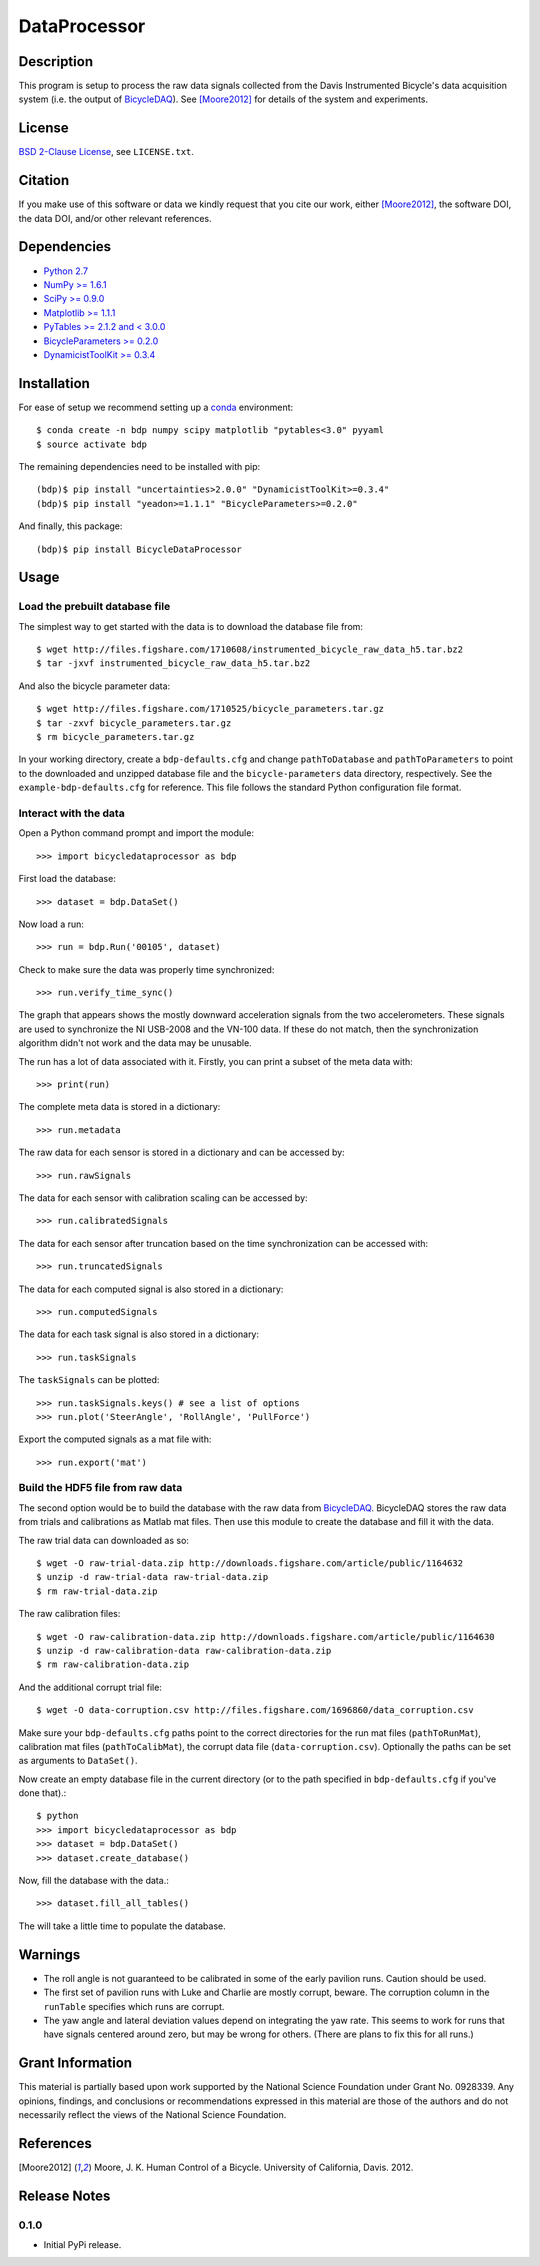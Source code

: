 =============
DataProcessor
=============

Description
===========

This program is setup to process the raw data signals collected from the Davis
Instrumented Bicycle's data acquisition system (i.e. the output of
BicycleDAQ_). See [Moore2012]_ for details of the system and experiments.

.. _BicycleDAQ: https://github.com/moorepants/BicycleDAQ

License
=======

`BSD 2-Clause License`_, see ``LICENSE.txt``.

.. _BSD 2-Clause License: http://opensource.org/licenses/BSD-2-Clause

Citation
========

If you make use of this software or data we kindly request that you cite our
work, either [Moore2012]_, the software DOI, the data DOI, and/or other
relevant references.

Dependencies
============

- `Python 2.7`_
- `NumPy >= 1.6.1`_
- `SciPy >= 0.9.0`_
- `Matplotlib >= 1.1.1`_
- `PyTables >= 2.1.2 and < 3.0.0`_
- `BicycleParameters >= 0.2.0`_
- `DynamicistToolKit >= 0.3.4`_

.. _Python 2.7: http://www.python.org
.. _NumPy >= 1.6.1: http://numpy.scipy.org
.. _SciPy >= 0.9.0: http://www.scipy.org
.. _Matplotlib >= 1.1.1: http://matplotlib.sourceforge.net
.. _PyTables >= 2.1.2 and < 3.0.0: http://www.pytables.org
.. _BicycleParameters >= 0.2.0: http://pypi.python.org/pypi/BicycleParameters
.. _DynamicistToolKit >= 0.3.4: https://pypi.python.org/pypi/DynamicistToolKit

Installation
============

For ease of setup we recommend setting up a conda_ environment::

   $ conda create -n bdp numpy scipy matplotlib "pytables<3.0" pyyaml
   $ source activate bdp

The remaining dependencies need to be installed with pip::

   (bdp)$ pip install "uncertainties>2.0.0" "DynamicistToolKit>=0.3.4"
   (bdp)$ pip install "yeadon>=1.1.1" "BicycleParameters>=0.2.0"

And finally, this package::

   (bdp)$ pip install BicycleDataProcessor

.. _conda: http://conda.pydata.org/

Usage
=====

Load the prebuilt database file
-------------------------------

The simplest way to get started with the data is to download the database file
from::

   $ wget http://files.figshare.com/1710608/instrumented_bicycle_raw_data_h5.tar.bz2
   $ tar -jxvf instrumented_bicycle_raw_data_h5.tar.bz2

And also the bicycle parameter data::

   $ wget http://files.figshare.com/1710525/bicycle_parameters.tar.gz
   $ tar -zxvf bicycle_parameters.tar.gz
   $ rm bicycle_parameters.tar.gz

In your working directory, create a ``bdp-defaults.cfg`` and change
``pathToDatabase`` and ``pathToParameters`` to point to the downloaded and
unzipped database file and the ``bicycle-parameters`` data directory,
respectively. See the ``example-bdp-defaults.cfg`` for reference. This file
follows the standard Python configuration file format.

Interact with the data
----------------------

Open a Python command prompt and import the module::

    >>> import bicycledataprocessor as bdp

First load the database::

    >>> dataset = bdp.DataSet()

Now load a run::

    >>> run = bdp.Run('00105', dataset)

Check to make sure the data was properly time synchronized::

    >>> run.verify_time_sync()

The graph that appears shows the mostly downward acceleration signals from the
two accelerometers. These signals are used to synchronize the NI USB-2008 and
the VN-100 data. If these do not match, then the synchronization algorithm
didn't not work and the data may be unusable.

The run has a lot of data associated with it. Firstly, you can print a subset of
the meta data with::

    >>> print(run)

The complete meta data is stored in a dictionary::

    >>> run.metadata

The raw data for each sensor is stored in a dictionary and can be accessed by::

    >>> run.rawSignals

The data for each sensor with calibration scaling can be accessed by::

    >>> run.calibratedSignals

The data for each sensor after truncation based on the time synchronization can
be accessed with::

    >>> run.truncatedSignals

The data for each computed signal is also stored in a dictionary::

    >>> run.computedSignals

The data for each task signal is also stored in a dictionary::

    >>> run.taskSignals

The ``taskSignals`` can be plotted::

    >>> run.taskSignals.keys() # see a list of options
    >>> run.plot('SteerAngle', 'RollAngle', 'PullForce')

Export the computed signals as a mat file with::

    >>> run.export('mat')

Build the HDF5 file from raw data
---------------------------------

The second option would be to build the database with the raw data from
BicycleDAQ_. BicycleDAQ stores the raw data from trials and calibrations as
Matlab mat files. Then use this module to create the database and fill it with
the data.

The raw trial data can downloaded as so::

   $ wget -O raw-trial-data.zip http://downloads.figshare.com/article/public/1164632
   $ unzip -d raw-trial-data raw-trial-data.zip
   $ rm raw-trial-data.zip

The raw calibration files::

   $ wget -O raw-calibration-data.zip http://downloads.figshare.com/article/public/1164630
   $ unzip -d raw-calibration-data raw-calibration-data.zip
   $ rm raw-calibration-data.zip

And the additional corrupt trial file::

   $ wget -O data-corruption.csv http://files.figshare.com/1696860/data_corruption.csv

Make sure your ``bdp-defaults.cfg`` paths point to the correct directories for
the run mat files (``pathToRunMat``), calibration mat files
(``pathToCalibMat``), the corrupt data file (``data-corruption.csv``).
Optionally the paths can be set as arguments to ``DataSet()``.

Now create an empty database file in the current directory (or to the path
specified in ``bdp-defaults.cfg`` if you've done that).::

   $ python
   >>> import bicycledataprocessor as bdp
   >>> dataset = bdp.DataSet()
   >>> dataset.create_database()

Now, fill the database with the data.::

   >>> dataset.fill_all_tables()

The will take a little time to populate the database.

Warnings
========

- The roll angle is not guaranteed to be calibrated in some of the early
  pavilion runs. Caution should be used.
- The first set of pavilion runs with Luke and Charlie are mostly corrupt,
  beware. The corruption column in the ``runTable`` specifies which runs are
  corrupt.
- The yaw angle and lateral deviation values depend on integrating the yaw
  rate. This seems to work for runs that have signals centered around zero, but
  may be wrong for others. (There are plans to fix this for all runs.)

Grant Information
=================

This material is partially based upon work supported by the National Science
Foundation under Grant No. 0928339. Any opinions, findings, and conclusions or
recommendations expressed in this material are those of the authors and do not
necessarily reflect the views of the National Science Foundation.

References
==========

.. [Moore2012] Moore, J. K. Human Control of a Bicycle. University of
   California, Davis. 2012.

Release Notes
=============

0.1.0
-----

- Initial PyPi release.
